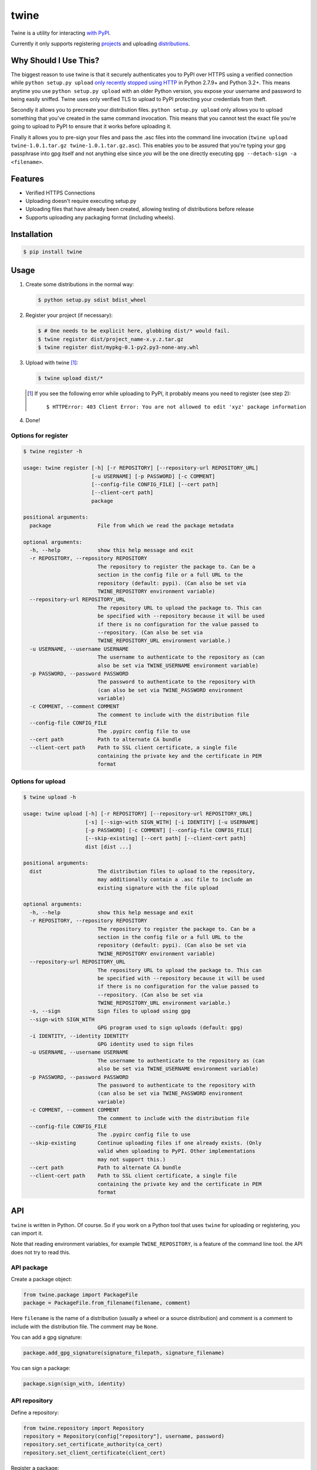 twine
=====

Twine is a utility for interacting `with PyPI <https://pypi.python.org/pypi/twine>`_.

Currently it only supports registering `projects <https://packaging.python.org/glossary/#term-project>`_ and uploading `distributions <https://packaging.python.org/glossary/#term-distribution-package>`_.


Why Should I Use This?
----------------------

The biggest reason to use twine is that it securely authenticates you to PyPI
over HTTPS using a verified connection while ``python setup.py upload`` `only
recently stopped using HTTP <http://bugs.python.org/issue12226>`_ in Python
2.7.9+ and Python 3.2+. This means anytime you use ``python setup.py upload``
with an older Python version, you expose your username and password to being
easily sniffed. Twine uses only verified TLS to upload to PyPI protecting your
credentials from theft.

Secondly it allows you to precreate your distribution files.
``python setup.py upload`` only allows you to upload something that you've
created in the same command invocation. This means that you cannot test the
exact file you're going to upload to PyPI to ensure that it works before
uploading it.

Finally it allows you to pre-sign your files and pass the .asc files into
the command line invocation
(``twine upload twine-1.0.1.tar.gz twine-1.0.1.tar.gz.asc``). This enables you
to be assured that you're typing your gpg passphrase into gpg itself and not
anything else since *you* will be the one directly executing
``gpg --detach-sign -a <filename>``.


Features
--------

- Verified HTTPS Connections
- Uploading doesn't require executing setup.py
- Uploading files that have already been created, allowing testing of
  distributions before release
- Supports uploading any packaging format (including wheels).


Installation
------------

.. code-block:: bash

    $ pip install twine


Usage
-----

1. Create some distributions in the normal way:

   .. code-block:: bash

       $ python setup.py sdist bdist_wheel

2. Register your project (if necessary):

   .. code-block:: bash

       $ # One needs to be explicit here, globbing dist/* would fail.
       $ twine register dist/project_name-x.y.z.tar.gz
       $ twine register dist/mypkg-0.1-py2.py3-none-any.whl

3. Upload with twine [#]_:

   .. code-block:: bash

       $ twine upload dist/*

   .. [#] If you see the following error while uploading to PyPI, it probably means you need to register (see step 2)::

             $ HTTPError: 403 Client Error: You are not allowed to edit 'xyz' package information

4. Done!


Options for register
~~~~~~~~~~~~~~~~~~~~

.. code-block:: bash

    $ twine register -h

    usage: twine register [-h] [-r REPOSITORY] [--repository-url REPOSITORY_URL]
                          [-u USERNAME] [-p PASSWORD] [-c COMMENT]
                          [--config-file CONFIG_FILE] [--cert path]
                          [--client-cert path]
                          package

    positional arguments:
      package               File from which we read the package metadata

    optional arguments:
      -h, --help            show this help message and exit
      -r REPOSITORY, --repository REPOSITORY
                            The repository to register the package to. Can be a
                            section in the config file or a full URL to the
                            repository (default: pypi). (Can also be set via
                            TWINE_REPOSITORY environment variable)
      --repository-url REPOSITORY_URL
                            The repository URL to upload the package to. This can
                            be specified with --repository because it will be used
                            if there is no configuration for the value passed to
                            --repository. (Can also be set via
                            TWINE_REPOSITORY_URL environment variable.)
      -u USERNAME, --username USERNAME
                            The username to authenticate to the repository as (can
                            also be set via TWINE_USERNAME environment variable)
      -p PASSWORD, --password PASSWORD
                            The password to authenticate to the repository with
                            (can also be set via TWINE_PASSWORD environment
                            variable)
      -c COMMENT, --comment COMMENT
                            The comment to include with the distribution file
      --config-file CONFIG_FILE
                            The .pypirc config file to use
      --cert path           Path to alternate CA bundle
      --client-cert path    Path to SSL client certificate, a single file
                            containing the private key and the certificate in PEM
                            format


Options for upload
~~~~~~~~~~~~~~~~~~

.. code-block:: bash

    $ twine upload -h

    usage: twine upload [-h] [-r REPOSITORY] [--repository-url REPOSITORY_URL]
                        [-s] [--sign-with SIGN_WITH] [-i IDENTITY] [-u USERNAME]
                        [-p PASSWORD] [-c COMMENT] [--config-file CONFIG_FILE]
                        [--skip-existing] [--cert path] [--client-cert path]
                        dist [dist ...]

    positional arguments:
      dist                  The distribution files to upload to the repository,
                            may additionally contain a .asc file to include an
                            existing signature with the file upload

    optional arguments:
      -h, --help            show this help message and exit
      -r REPOSITORY, --repository REPOSITORY
                            The repository to register the package to. Can be a
                            section in the config file or a full URL to the
                            repository (default: pypi). (Can also be set via
                            TWINE_REPOSITORY environment variable)
      --repository-url REPOSITORY_URL
                            The repository URL to upload the package to. This can
                            be specified with --repository because it will be used
                            if there is no configuration for the value passed to
                            --repository. (Can also be set via
                            TWINE_REPOSITORY_URL environment variable.)
      -s, --sign            Sign files to upload using gpg
      --sign-with SIGN_WITH
                            GPG program used to sign uploads (default: gpg)
      -i IDENTITY, --identity IDENTITY
                            GPG identity used to sign files
      -u USERNAME, --username USERNAME
                            The username to authenticate to the repository as (can
                            also be set via TWINE_USERNAME environment variable)
      -p PASSWORD, --password PASSWORD
                            The password to authenticate to the repository with
                            (can also be set via TWINE_PASSWORD environment
                            variable)
      -c COMMENT, --comment COMMENT
                            The comment to include with the distribution file
      --config-file CONFIG_FILE
                            The .pypirc config file to use
      --skip-existing       Continue uploading files if one already exists. (Only
                            valid when uploading to PyPI. Other implementations
                            may not support this.)
      --cert path           Path to alternate CA bundle
      --client-cert path    Path to SSL client certificate, a single file
                            containing the private key and the certificate in PEM
                            format


API
---

``twine`` is written in Python.  Of course.  So if you work on a
Python tool that uses ``twine`` for uploading or registering, you can
import it.

Note that reading environment variables, for example
``TWINE_REPOSITORY``, is a feature of the command line tool.  the API
does not try to read this.


API package
~~~~~~~~~~~

Create a package object:

.. code-block:: python

    from twine.package import PackageFile
    package = PackageFile.from_filename(filename, comment)

Here ``filename`` is the name of a distribution (usually a wheel or a
source distribution) and comment is a comment to include with the
distribution file.  The comment may be ``None``.

You can add a gpg signature:

.. code-block:: python

    package.add_gpg_signature(signature_filepath, signature_filename)

You can sign a package:

.. code-block:: python

    package.sign(sign_with, identity)


API repository
~~~~~~~~~~~~~~

Define a repository:

.. code-block:: python

    from twine.repository import Repository
    repository = Repository(config["repository"], username, password)
    repository.set_certificate_authority(ca_cert)
    repository.set_client_certificate(client_cert)


Register a package:

.. code-block:: python

    package = PackageFile.from_filename(filename, comment)
    response = repository.register()

Upload a package:

.. code-block:: python

    if repository.package_is_uploaded(package):
        ...
    response = repository.upload(package)
    repository.close()


API exceptions
~~~~~~~~~~~~~~

When things go wrong:

.. code-block:: python

    # A redirect was detected that the user needs to resolve.
    from twine.exceptions import RedirectDetected

    # A package file was provided that could not be found on the file system.
    from twine.exceptions import PackageNotFound


API register
~~~~~~~~~~~~

Since version 2.0 you can use this:

.. code-block:: python

    from twine.commands.register import register
    upload('dist/mypkg-0.1-py2.py3-none-any.whl')

It takes as only required argument the name of a file from which we
read the package metadata.  This is usually a wheel or a source
distribution.

You can pass several optional keyword arguments.  This is the list,
including the default values:

.. code-block:: python

   repository="pypi",
   username=None,
   password=None,
   comment=None,
   config_file="~/.pypirc",
   cert=None,
   client_cert=None,
   repository_url=None,


API upload
~~~~~~~~~~

Since version 2.0 you can use this:

.. code-block:: python

    from twine.commands.upload import upload
    upload(['dist/project_name-x.y.z.tar.gz', 'dist/mypkg-0.1-py2.py3-none-any.whl'])

Only a list of files to upload is required.  You can pass several
optional keyword arguments.  This is the list, including the default
values:

.. code-block:: python

        repository="pypi",
        sign=False,
        identity=None,
        username=None,
        password=None,
        comment=None,
        sign_with="gpg",
        config_file="~/.pypirc",
        skip_existing=False,
        cert=None,
        client_cert=None,
        repository_url=None,

Environment Variables
`````````````````````

Twine also supports configuration via environment variables. Options passed on
the command line will take precedence over options set via environment
variables. Definition via environment variable is helpful in environments where
it is not convenient to create a `.pypirc` file, such as a CI/build server, for
example.

* ``TWINE_USERNAME`` - the username to use for authentication to the repository
* ``TWINE_PASSWORD`` - the password to use for authentication to the repository
* ``TWINE_REPOSITORY`` - the repository configuration, either defined as a
  section in `.pypirc` or provided as a full URL
* ``TWINE_REPOSITORY_URL`` - the repository URL to use
* ``TWINE_CERT`` - custom CA certificate to use for repositories with
  self-signed or untrusted certificates

Resources
---------

* `IRC <http://webchat.freenode.net?channels=%23pypa>`_
  (``#pypa`` - irc.freenode.net)
* `GitHub repository <https://github.com/pypa/twine>`_
* `Python Packaging User Guide <https://packaging.python.org/en/latest/distributing/>`_

Contributing
------------

1. Fork the `repository <https://github.com/pypa/twine>`_ on GitHub.
2. Make a branch off of master and commit your changes to it.
3. Run the tests with ``tox``

   - Either use ``tox`` to build against all supported Python versions (if you
     have them installed) or use ``tox -e py{version}`` to test against a
     specific version, e.g., ``tox -e py27`` or ``tox -e py34``.
   - Always run ``tox -e pep8``

4. Ensure that your name is added to the end of the AUTHORS file using the
   format ``Name <email@domain.com> (url)``, where the ``(url)`` portion is
   optional.
5. Submit a Pull Request to the master branch on GitHub.

If you'd like to have a development environment for twine, you should create a
virtualenv and then do ``pip install -e .`` from within the directory.


Code of Conduct
---------------

Everyone interacting in the twine project's codebases, issue trackers, chat
rooms, and mailing lists is expected to follow the `PyPA Code of Conduct`_.

.. _PyPA Code of Conduct: https://www.pypa.io/en/latest/code-of-conduct/
